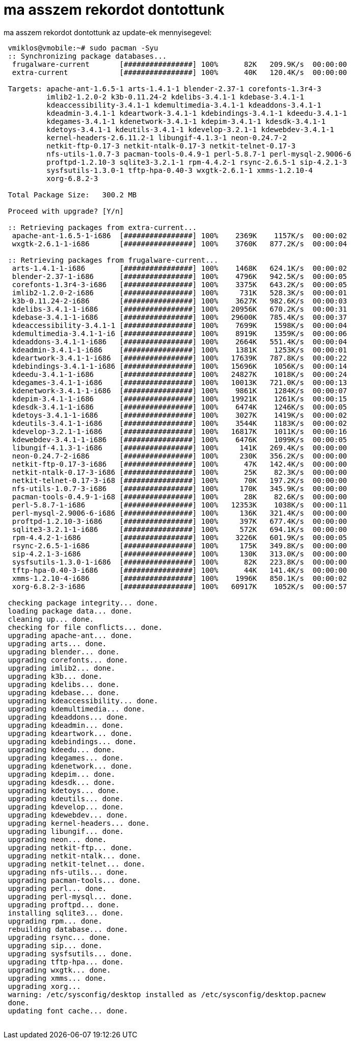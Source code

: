 = ma asszem rekordot dontottunk

:slug: ma_asszem_rekordot_dontottunk
:category: regi
:tags: hu
:date: 2005-06-05T11:28:24Z
++++
ma asszem rekordot dontottunk az update-ek mennyisegevel:<pre> vmiklos@vmobile:~# sudo pacman -Syu<br> :: Synchronizing package databases...<br> &nbsp;frugalware-current&nbsp;&nbsp;&nbsp;&nbsp;&nbsp;&nbsp; [################] 100%&nbsp;&nbsp;&nbsp;&nbsp;&nbsp; 82K&nbsp;&nbsp; 209.9K/s&nbsp; 00:00:00<br> &nbsp;extra-current&nbsp;&nbsp;&nbsp;&nbsp;&nbsp;&nbsp;&nbsp;&nbsp;&nbsp;&nbsp;&nbsp; [################] 100%&nbsp;&nbsp;&nbsp;&nbsp;&nbsp; 40K&nbsp;&nbsp; 120.4K/s&nbsp; 00:00:00<br> <br> Targets: apache-ant-1.6.5-1 arts-1.4.1-1 blender-2.37-1 corefonts-1.3r4-3<br> &nbsp;&nbsp;&nbsp;&nbsp;&nbsp;&nbsp;&nbsp;&nbsp; imlib2-1.2.0-2 k3b-0.11.24-2 kdelibs-3.4.1-1 kdebase-3.4.1-1<br> &nbsp;&nbsp;&nbsp;&nbsp;&nbsp;&nbsp;&nbsp;&nbsp; kdeaccessibility-3.4.1-1 kdemultimedia-3.4.1-1 kdeaddons-3.4.1-1<br> &nbsp;&nbsp;&nbsp;&nbsp;&nbsp;&nbsp;&nbsp;&nbsp; kdeadmin-3.4.1-1 kdeartwork-3.4.1-1 kdebindings-3.4.1-1 kdeedu-3.4.1-1<br> &nbsp;&nbsp;&nbsp;&nbsp;&nbsp;&nbsp;&nbsp;&nbsp; kdegames-3.4.1-1 kdenetwork-3.4.1-1 kdepim-3.4.1-1 kdesdk-3.4.1-1<br> &nbsp;&nbsp;&nbsp;&nbsp;&nbsp;&nbsp;&nbsp;&nbsp; kdetoys-3.4.1-1 kdeutils-3.4.1-1 kdevelop-3.2.1-1 kdewebdev-3.4.1-1<br> &nbsp;&nbsp;&nbsp;&nbsp;&nbsp;&nbsp;&nbsp;&nbsp; kernel-headers-2.6.11.2-1 libungif-4.1.3-1 neon-0.24.7-2<br> &nbsp;&nbsp;&nbsp;&nbsp;&nbsp;&nbsp;&nbsp;&nbsp; netkit-ftp-0.17-3 netkit-ntalk-0.17-3 netkit-telnet-0.17-3<br> &nbsp;&nbsp;&nbsp;&nbsp;&nbsp;&nbsp;&nbsp;&nbsp; nfs-utils-1.0.7-3 pacman-tools-0.4.9-1 perl-5.8.7-1 perl-mysql-2.9006-6<br> &nbsp;&nbsp;&nbsp;&nbsp;&nbsp;&nbsp;&nbsp;&nbsp; proftpd-1.2.10-3 sqlite3-3.2.1-1 rpm-4.4.2-1 rsync-2.6.5-1 sip-4.2.1-3<br> &nbsp;&nbsp;&nbsp;&nbsp;&nbsp;&nbsp;&nbsp;&nbsp; sysfsutils-1.3.0-1 tftp-hpa-0.40-3 wxgtk-2.6.1-1 xmms-1.2.10-4<br> &nbsp;&nbsp;&nbsp;&nbsp;&nbsp;&nbsp;&nbsp;&nbsp; xorg-6.8.2-3<br> <br> Total Package Size:&nbsp;&nbsp; 300.2 MB<br> <br> Proceed with upgrade? [Y/n]<br> <br> :: Retrieving packages from extra-current...<br> &nbsp;apache-ant-1.6.5-1-i686&nbsp; [################] 100%&nbsp;&nbsp;&nbsp; 2369K&nbsp;&nbsp;&nbsp; 1157K/s&nbsp; 00:00:02<br> &nbsp;wxgtk-2.6.1-1-i686&nbsp;&nbsp;&nbsp;&nbsp;&nbsp;&nbsp; [################] 100%&nbsp;&nbsp;&nbsp; 3760K&nbsp;&nbsp; 877.2K/s&nbsp; 00:00:04<br> <br> :: Retrieving packages from frugalware-current...<br> &nbsp;arts-1.4.1-1-i686&nbsp;&nbsp;&nbsp;&nbsp;&nbsp;&nbsp;&nbsp; [################] 100%&nbsp;&nbsp;&nbsp; 1468K&nbsp;&nbsp; 624.1K/s&nbsp; 00:00:02<br> &nbsp;blender-2.37-1-i686&nbsp;&nbsp;&nbsp;&nbsp;&nbsp; [################] 100%&nbsp;&nbsp;&nbsp; 4796K&nbsp;&nbsp; 942.5K/s&nbsp; 00:00:05<br> &nbsp;corefonts-1.3r4-3-i686&nbsp;&nbsp; [################] 100%&nbsp;&nbsp;&nbsp; 3375K&nbsp;&nbsp; 643.2K/s&nbsp; 00:00:05<br> &nbsp;imlib2-1.2.0-2-i686&nbsp;&nbsp;&nbsp;&nbsp;&nbsp; [################] 100%&nbsp;&nbsp;&nbsp;&nbsp; 731K&nbsp;&nbsp; 528.3K/s&nbsp; 00:00:01<br> &nbsp;k3b-0.11.24-2-i686&nbsp;&nbsp;&nbsp;&nbsp;&nbsp;&nbsp; [################] 100%&nbsp;&nbsp;&nbsp; 3627K&nbsp;&nbsp; 982.6K/s&nbsp; 00:00:03<br> &nbsp;kdelibs-3.4.1-1-i686&nbsp;&nbsp;&nbsp;&nbsp; [################] 100%&nbsp;&nbsp; 20956K&nbsp;&nbsp; 670.2K/s&nbsp; 00:00:31<br> &nbsp;kdebase-3.4.1-1-i686&nbsp;&nbsp;&nbsp;&nbsp; [################] 100%&nbsp;&nbsp; 29600K&nbsp;&nbsp; 785.4K/s&nbsp; 00:00:37<br> &nbsp;kdeaccessibility-3.4.1-1 [################] 100%&nbsp;&nbsp;&nbsp; 7699K&nbsp;&nbsp;&nbsp; 1598K/s&nbsp; 00:00:04<br> &nbsp;kdemultimedia-3.4.1-1-i6 [################] 100%&nbsp;&nbsp;&nbsp; 8919K&nbsp;&nbsp;&nbsp; 1359K/s&nbsp; 00:00:06<br> &nbsp;kdeaddons-3.4.1-1-i686&nbsp;&nbsp; [################] 100%&nbsp;&nbsp;&nbsp; 2664K&nbsp;&nbsp; 551.4K/s&nbsp; 00:00:04<br> &nbsp;kdeadmin-3.4.1-1-i686&nbsp;&nbsp;&nbsp; [################] 100%&nbsp;&nbsp;&nbsp; 1381K&nbsp;&nbsp;&nbsp; 1253K/s&nbsp; 00:00:01<br> &nbsp;kdeartwork-3.4.1-1-i686&nbsp; [################] 100%&nbsp;&nbsp; 17639K&nbsp;&nbsp; 787.8K/s&nbsp; 00:00:22<br> &nbsp;kdebindings-3.4.1-1-i686 [################] 100%&nbsp;&nbsp; 15696K&nbsp;&nbsp;&nbsp; 1056K/s&nbsp; 00:00:14<br> &nbsp;kdeedu-3.4.1-1-i686&nbsp;&nbsp;&nbsp;&nbsp;&nbsp; [################] 100%&nbsp;&nbsp; 24827K&nbsp;&nbsp;&nbsp; 1018K/s&nbsp; 00:00:24<br> &nbsp;kdegames-3.4.1-1-i686&nbsp;&nbsp;&nbsp; [################] 100%&nbsp;&nbsp; 10013K&nbsp;&nbsp; 721.0K/s&nbsp; 00:00:13<br> &nbsp;kdenetwork-3.4.1-1-i686&nbsp; [################] 100%&nbsp;&nbsp;&nbsp; 9861K&nbsp;&nbsp;&nbsp; 1284K/s&nbsp; 00:00:07<br> &nbsp;kdepim-3.4.1-1-i686&nbsp;&nbsp;&nbsp;&nbsp;&nbsp; [################] 100%&nbsp;&nbsp; 19921K&nbsp;&nbsp;&nbsp; 1261K/s&nbsp; 00:00:15<br> &nbsp;kdesdk-3.4.1-1-i686&nbsp;&nbsp;&nbsp;&nbsp;&nbsp; [################] 100%&nbsp;&nbsp;&nbsp; 6474K&nbsp;&nbsp;&nbsp; 1246K/s&nbsp; 00:00:05<br> &nbsp;kdetoys-3.4.1-1-i686&nbsp;&nbsp;&nbsp;&nbsp; [################] 100%&nbsp;&nbsp;&nbsp; 3027K&nbsp;&nbsp;&nbsp; 1419K/s&nbsp; 00:00:02<br> &nbsp;kdeutils-3.4.1-1-i686&nbsp;&nbsp;&nbsp; [################] 100%&nbsp;&nbsp;&nbsp; 3544K&nbsp;&nbsp;&nbsp; 1183K/s&nbsp; 00:00:02<br> &nbsp;kdevelop-3.2.1-1-i686&nbsp;&nbsp;&nbsp; [################] 100%&nbsp;&nbsp; 16817K&nbsp;&nbsp;&nbsp; 1011K/s&nbsp; 00:00:16<br> &nbsp;kdewebdev-3.4.1-1-i686&nbsp;&nbsp; [################] 100%&nbsp;&nbsp;&nbsp; 6476K&nbsp;&nbsp;&nbsp; 1099K/s&nbsp; 00:00:05<br> &nbsp;libungif-4.1.3-1-i686&nbsp;&nbsp;&nbsp; [################] 100%&nbsp;&nbsp;&nbsp;&nbsp; 141K&nbsp;&nbsp; 269.4K/s&nbsp; 00:00:00<br> &nbsp;neon-0.24.7-2-i686&nbsp;&nbsp;&nbsp;&nbsp;&nbsp;&nbsp; [################] 100%&nbsp;&nbsp;&nbsp;&nbsp; 230K&nbsp;&nbsp; 356.2K/s&nbsp; 00:00:00<br> &nbsp;netkit-ftp-0.17-3-i686&nbsp;&nbsp; [################] 100%&nbsp;&nbsp;&nbsp;&nbsp;&nbsp; 47K&nbsp;&nbsp; 142.4K/s&nbsp; 00:00:00<br> &nbsp;netkit-ntalk-0.17-3-i686 [################] 100%&nbsp;&nbsp;&nbsp;&nbsp;&nbsp; 25K&nbsp;&nbsp;&nbsp; 82.3K/s&nbsp; 00:00:00<br> &nbsp;netkit-telnet-0.17-3-i68 [################] 100%&nbsp;&nbsp;&nbsp;&nbsp;&nbsp; 70K&nbsp;&nbsp; 197.2K/s&nbsp; 00:00:00<br> &nbsp;nfs-utils-1.0.7-3-i686&nbsp;&nbsp; [################] 100%&nbsp;&nbsp;&nbsp;&nbsp; 170K&nbsp;&nbsp; 345.9K/s&nbsp; 00:00:00<br> &nbsp;pacman-tools-0.4.9-1-i68 [################] 100%&nbsp;&nbsp;&nbsp;&nbsp;&nbsp; 28K&nbsp;&nbsp;&nbsp; 82.6K/s&nbsp; 00:00:00<br> &nbsp;perl-5.8.7-1-i686&nbsp;&nbsp;&nbsp;&nbsp;&nbsp;&nbsp;&nbsp; [################] 100%&nbsp;&nbsp; 12353K&nbsp;&nbsp;&nbsp; 1038K/s&nbsp; 00:00:11<br> &nbsp;perl-mysql-2.9006-6-i686 [################] 100%&nbsp;&nbsp;&nbsp;&nbsp; 136K&nbsp;&nbsp; 321.4K/s&nbsp; 00:00:00<br> &nbsp;proftpd-1.2.10-3-i686&nbsp;&nbsp;&nbsp; [################] 100%&nbsp;&nbsp;&nbsp;&nbsp; 397K&nbsp;&nbsp; 677.4K/s&nbsp; 00:00:00<br> &nbsp;sqlite3-3.2.1-1-i686&nbsp;&nbsp;&nbsp;&nbsp; [################] 100%&nbsp;&nbsp;&nbsp;&nbsp; 572K&nbsp;&nbsp; 694.1K/s&nbsp; 00:00:00<br> &nbsp;rpm-4.4.2-1-i686&nbsp;&nbsp;&nbsp;&nbsp;&nbsp;&nbsp;&nbsp;&nbsp; [################] 100%&nbsp;&nbsp;&nbsp; 3226K&nbsp;&nbsp; 601.9K/s&nbsp; 00:00:05<br> &nbsp;rsync-2.6.5-1-i686&nbsp;&nbsp;&nbsp;&nbsp;&nbsp;&nbsp; [################] 100%&nbsp;&nbsp;&nbsp;&nbsp; 175K&nbsp;&nbsp; 349.8K/s&nbsp; 00:00:00<br> &nbsp;sip-4.2.1-3-i686&nbsp;&nbsp;&nbsp;&nbsp;&nbsp;&nbsp;&nbsp;&nbsp; [################] 100%&nbsp;&nbsp;&nbsp;&nbsp; 130K&nbsp;&nbsp; 313.0K/s&nbsp; 00:00:00<br> &nbsp;sysfsutils-1.3.0-1-i686&nbsp; [################] 100%&nbsp;&nbsp;&nbsp;&nbsp;&nbsp; 82K&nbsp;&nbsp; 223.8K/s&nbsp; 00:00:00<br> &nbsp;tftp-hpa-0.40-3-i686&nbsp;&nbsp;&nbsp;&nbsp; [################] 100%&nbsp;&nbsp;&nbsp;&nbsp;&nbsp; 44K&nbsp;&nbsp; 141.4K/s&nbsp; 00:00:00<br> &nbsp;xmms-1.2.10-4-i686&nbsp;&nbsp;&nbsp;&nbsp;&nbsp;&nbsp; [################] 100%&nbsp;&nbsp;&nbsp; 1996K&nbsp;&nbsp; 850.1K/s&nbsp; 00:00:02<br> &nbsp;xorg-6.8.2-3-i686&nbsp;&nbsp;&nbsp;&nbsp;&nbsp;&nbsp;&nbsp; [################] 100%&nbsp;&nbsp; 60917K&nbsp;&nbsp;&nbsp; 1052K/s&nbsp; 00:00:57<br> <br> checking package integrity... done.<br> loading package data... done.<br> cleaning up... done.<br> checking for file conflicts... done.<br> upgrading apache-ant... done.<br> upgrading arts... done.<br> upgrading blender... done.<br> upgrading corefonts... done.<br> upgrading imlib2... done.<br> upgrading k3b... done.<br> upgrading kdelibs... done.<br> upgrading kdebase... done.<br> upgrading kdeaccessibility... done.<br> upgrading kdemultimedia... done.<br> upgrading kdeaddons... done.<br> upgrading kdeadmin... done.<br> upgrading kdeartwork... done.<br> upgrading kdebindings... done.<br> upgrading kdeedu... done.<br> upgrading kdegames... done.<br> upgrading kdenetwork... done.<br> upgrading kdepim... done.<br> upgrading kdesdk... done.<br> upgrading kdetoys... done.<br> upgrading kdeutils... done.<br> upgrading kdevelop... done.<br> upgrading kdewebdev... done.<br> upgrading kernel-headers... done.<br> upgrading libungif... done.<br> upgrading neon... done.<br> upgrading netkit-ftp... done.<br> upgrading netkit-ntalk... done.<br> upgrading netkit-telnet... done.<br> upgrading nfs-utils... done.<br> upgrading pacman-tools... done.<br> upgrading perl... done.<br> upgrading perl-mysql... done.<br> upgrading proftpd... done.<br> installing sqlite3... done.<br> upgrading rpm... done.<br> rebuilding database... done.<br> upgrading rsync... done.<br> upgrading sip... done.<br> upgrading sysfsutils... done.<br> upgrading tftp-hpa... done.<br> upgrading wxgtk... done.<br> upgrading xmms... done.<br> upgrading xorg...<br> warning: /etc/sysconfig/desktop installed as /etc/sysconfig/desktop.pacnew<br> done.<br> updating font cache... done.<br> </pre>
++++
